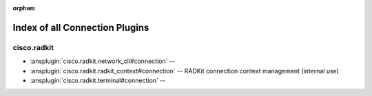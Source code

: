 :orphan:

.. meta::
  :antsibull-docs: 2.16.3

.. _list_of_connection_plugins:

Index of all Connection Plugins
===============================

cisco.radkit
------------

* :ansplugin:`cisco.radkit.network_cli#connection` --
* :ansplugin:`cisco.radkit.radkit_context#connection` -- RADKit connection context management (internal use)
* :ansplugin:`cisco.radkit.terminal#connection` --
